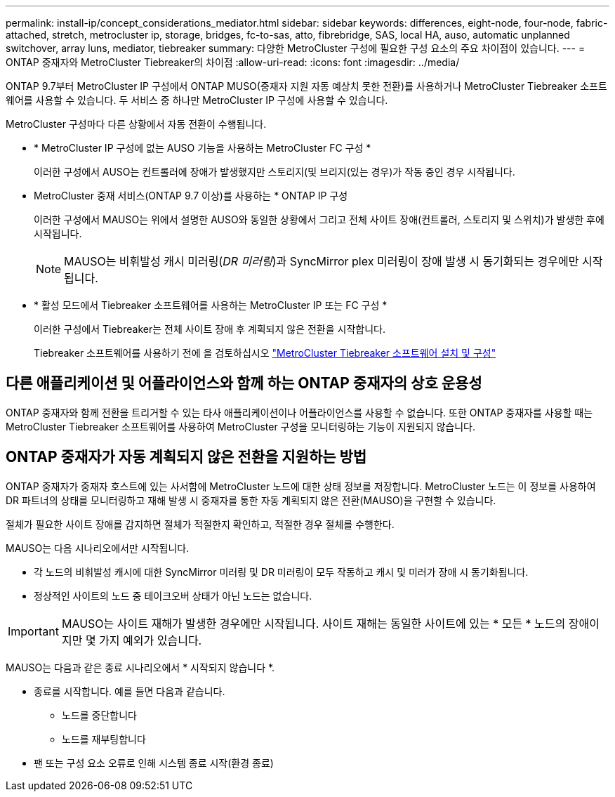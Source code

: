 ---
permalink: install-ip/concept_considerations_mediator.html 
sidebar: sidebar 
keywords: differences, eight-node, four-node, fabric-attached, stretch, metrocluster ip, storage, bridges, fc-to-sas, atto, fibrebridge, SAS, local HA, auso, automatic unplanned switchover, array luns, mediator, tiebreaker 
summary: 다양한 MetroCluster 구성에 필요한 구성 요소의 주요 차이점이 있습니다. 
---
= ONTAP 중재자와 MetroCluster Tiebreaker의 차이점
:allow-uri-read: 
:icons: font
:imagesdir: ../media/


[role="lead"]
ONTAP 9.7부터 MetroCluster IP 구성에서 ONTAP MUSO(중재자 지원 자동 예상치 못한 전환)를 사용하거나 MetroCluster Tiebreaker 소프트웨어를 사용할 수 있습니다. 두 서비스 중 하나만 MetroCluster IP 구성에 사용할 수 있습니다.

MetroCluster 구성마다 다른 상황에서 자동 전환이 수행됩니다.

* * MetroCluster IP 구성에 없는 AUSO 기능을 사용하는 MetroCluster FC 구성 *
+
이러한 구성에서 AUSO는 컨트롤러에 장애가 발생했지만 스토리지(및 브리지(있는 경우)가 작동 중인 경우 시작됩니다.

* MetroCluster 중재 서비스(ONTAP 9.7 이상)를 사용하는 * ONTAP IP 구성
+
이러한 구성에서 MAUSO는 위에서 설명한 AUSO와 동일한 상황에서 그리고 전체 사이트 장애(컨트롤러, 스토리지 및 스위치)가 발생한 후에 시작됩니다.

+

NOTE: MAUSO는 비휘발성 캐시 미러링(_DR 미러링_)과 SyncMirror plex 미러링이 장애 발생 시 동기화되는 경우에만 시작됩니다.

* * 활성 모드에서 Tiebreaker 소프트웨어를 사용하는 MetroCluster IP 또는 FC 구성 *
+
이러한 구성에서 Tiebreaker는 전체 사이트 장애 후 계획되지 않은 전환을 시작합니다.

+
Tiebreaker 소프트웨어를 사용하기 전에 을 검토하십시오 link:../tiebreaker/concept_overview_of_the_tiebreaker_software.html["MetroCluster Tiebreaker 소프트웨어 설치 및 구성"]





== 다른 애플리케이션 및 어플라이언스와 함께 하는 ONTAP 중재자의 상호 운용성

ONTAP 중재자와 함께 전환을 트리거할 수 있는 타사 애플리케이션이나 어플라이언스를 사용할 수 없습니다. 또한 ONTAP 중재자를 사용할 때는 MetroCluster Tiebreaker 소프트웨어를 사용하여 MetroCluster 구성을 모니터링하는 기능이 지원되지 않습니다.



== ONTAP 중재자가 자동 계획되지 않은 전환을 지원하는 방법

ONTAP 중재자가 중재자 호스트에 있는 사서함에 MetroCluster 노드에 대한 상태 정보를 저장합니다. MetroCluster 노드는 이 정보를 사용하여 DR 파트너의 상태를 모니터링하고 재해 발생 시 중재자를 통한 자동 계획되지 않은 전환(MAUSO)을 구현할 수 있습니다.

절체가 필요한 사이트 장애를 감지하면 절체가 적절한지 확인하고, 적절한 경우 절체를 수행한다.

MAUSO는 다음 시나리오에서만 시작됩니다.

* 각 노드의 비휘발성 캐시에 대한 SyncMirror 미러링 및 DR 미러링이 모두 작동하고 캐시 및 미러가 장애 시 동기화됩니다.
* 정상적인 사이트의 노드 중 테이크오버 상태가 아닌 노드는 없습니다.



IMPORTANT: MAUSO는 사이트 재해가 발생한 경우에만 시작됩니다. 사이트 재해는 동일한 사이트에 있는 * 모든 * 노드의 장애이지만 몇 가지 예외가 있습니다.

MAUSO는 다음과 같은 종료 시나리오에서 * 시작되지 않습니다 *.

* 종료를 시작합니다. 예를 들면 다음과 같습니다.
+
** 노드를 중단합니다
** 노드를 재부팅합니다


* 팬 또는 구성 요소 오류로 인해 시스템 종료 시작(환경 종료)

